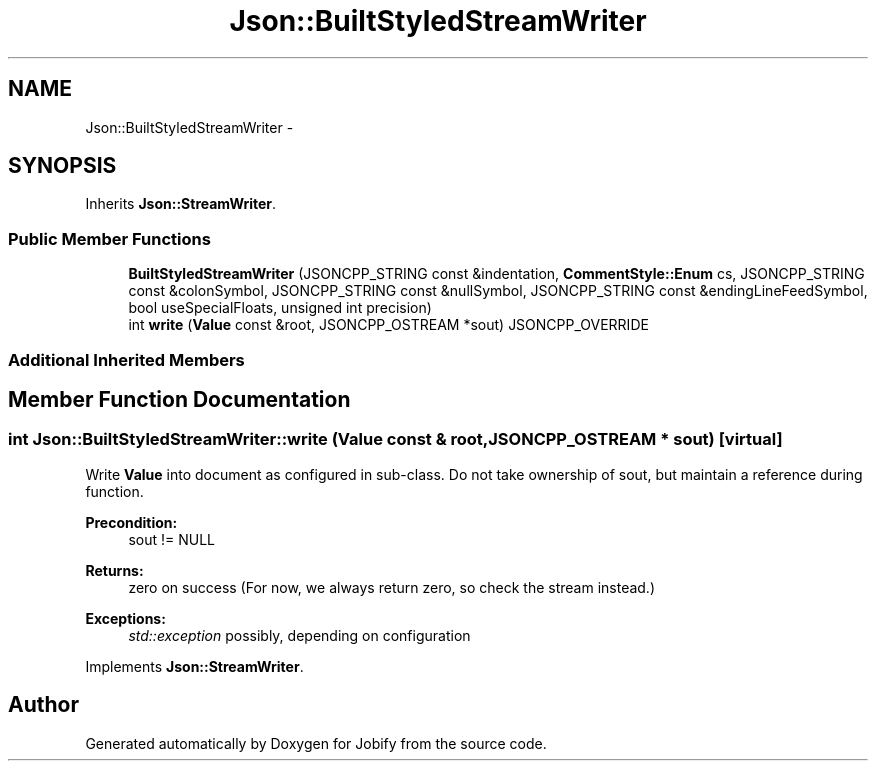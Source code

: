 .TH "Json::BuiltStyledStreamWriter" 3 "Wed Dec 7 2016" "Version 1.0.0" "Jobify" \" -*- nroff -*-
.ad l
.nh
.SH NAME
Json::BuiltStyledStreamWriter \- 
.SH SYNOPSIS
.br
.PP
.PP
Inherits \fBJson::StreamWriter\fP\&.
.SS "Public Member Functions"

.in +1c
.ti -1c
.RI "\fBBuiltStyledStreamWriter\fP (JSONCPP_STRING const &indentation, \fBCommentStyle::Enum\fP cs, JSONCPP_STRING const &colonSymbol, JSONCPP_STRING const &nullSymbol, JSONCPP_STRING const &endingLineFeedSymbol, bool useSpecialFloats, unsigned int precision)"
.br
.ti -1c
.RI "int \fBwrite\fP (\fBValue\fP const &root, JSONCPP_OSTREAM *sout) JSONCPP_OVERRIDE"
.br
.in -1c
.SS "Additional Inherited Members"
.SH "Member Function Documentation"
.PP 
.SS "int Json::BuiltStyledStreamWriter::write (\fBValue\fP const & root, JSONCPP_OSTREAM * sout)\fC [virtual]\fP"
Write \fBValue\fP into document as configured in sub-class\&. Do not take ownership of sout, but maintain a reference during function\&. 
.PP
\fBPrecondition:\fP
.RS 4
sout != NULL 
.RE
.PP
\fBReturns:\fP
.RS 4
zero on success (For now, we always return zero, so check the stream instead\&.) 
.RE
.PP
\fBExceptions:\fP
.RS 4
\fIstd::exception\fP possibly, depending on configuration 
.RE
.PP

.PP
Implements \fBJson::StreamWriter\fP\&.

.SH "Author"
.PP 
Generated automatically by Doxygen for Jobify from the source code\&.
